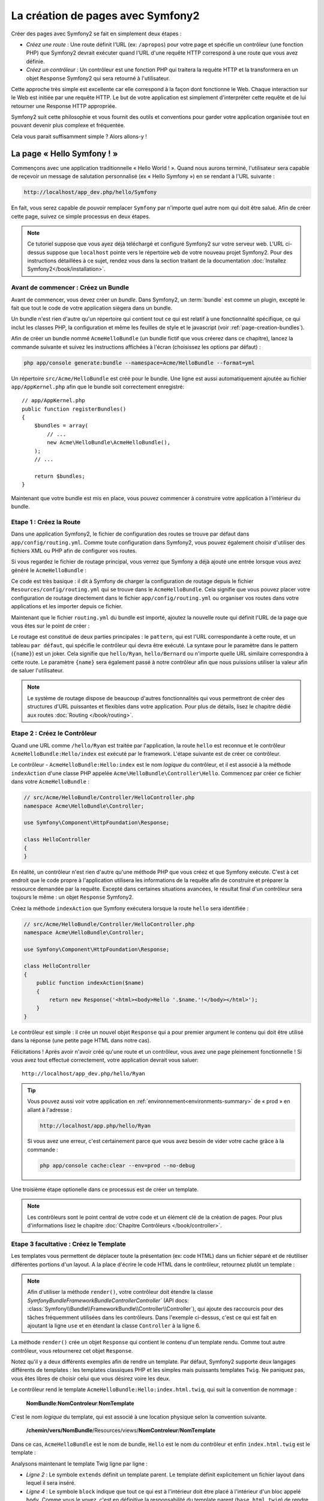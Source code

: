 .. index::
   single: Page creation

La création de pages avec Symfony2
==================================

Créer des pages avec Symfony2 se fait en simplement deux étapes :

* *Créez une route* : Une route définit l'URL (ex: ``/apropos``) pour votre
  page et spécifie un contrôleur (une fonction PHP) que Symfony2 devrait
  exécuter quand l'URL d'une requête HTTP correspond à une route que vous 
  avez définie.

* *Créez un contrôleur* : Un contrôleur est une fonction PHP qui traitera la 
  requête HTTP et la transformera en un objet ``Response`` Symfony2 qui sera
  retourné à l'utilisateur.

Cette approche très simple est excellente car elle correspond à la façon dont 
fonctionne le Web. Chaque interaction sur le Web est initiée par une requête
HTTP. Le but de votre application est simplement d'interpréter cette requête 
et de lui retourner une Response HTTP appropriée.

Symfony2 suit cette philosophie et vous fournit des outils et conventions pour
garder votre application organisée tout en pouvant devenir plus complexe et fréquentée.

Cela vous parait suffisamment simple ? Alors allons-y !

.. index::
   single: Page creation; Example

La page « Hello Symfony ! »
---------------------------

Commençons avec une application traditionnelle « Hello World ! ». Quand nous
aurons terminé, l'utilisateur sera capable de reçevoir un message de 
salutation personnalisé (ex « Hello Symfony ») en se rendant à l'URL suivante :

.. code-block:: text

   http://localhost/app_dev.php/hello/Symfony

En fait, vous serez capable de pouvoir remplacer ``Symfony`` par n'importe
quel autre nom qui doit être salué. Afin de créer cette page, suivez ce simple
processus en deux étapes.

.. note::

   Ce tutoriel suppose que vous ayez déjà téléchargé et configuré
   Symfony2 sur votre serveur web. L'URL ci-dessus suppose que ``localhost``
   pointe vers le répertoire ``web`` de votre nouveau projet Symfony2.
   Pour des instructions détaillées à ce sujet, rendez vous dans la section
   traitant de la documentation :doc:`Installez Symfony2</book/installation>`.


Avant de commencer : Créez un Bundle
~~~~~~~~~~~~~~~~~~~~~~~~~~~~~~~~~~~~

Avant de commencer, vous devez créer un *bundle*. Dans Symfony2, un :term:`bundle`
est comme un plugin, excepté le fait que tout le code de votre application
siègera dans un bundle.

Un bundle n'est rien d'autre qu'un répertoire qui contient tout ce qui est relatif
à une fonctionnalité spécifique, ce qui inclut les classes PHP, la configuration
et même les feuilles de style et le javascript (voir :ref:`page-creation-bundles`).

Afin de créer un bundle nommé ``AcmeHelloBundle`` (un bundle fictif que vous 
créerez dans ce chapitre), lancez la commande suivante et suivez les instructions
affichées à l'écran (choisissez les options par défaut) :

.. code-block:: bash
	
    php app/console generate:bundle --namespace=Acme/HelloBundle --format=yml

Un répertoire ``src/Acme/HelloBundle`` est créé pour le bundle. Une ligne est aussi
automatiquement ajoutée au fichier ``app/AppKernel.php`` afin que le bundle soit
correctement enregistré::

    // app/AppKernel.php
    public function registerBundles()
    {
        $bundles = array(
            // ...
            new Acme\HelloBundle\AcmeHelloBundle(),
        );        
        // ...

        return $bundles;
    }

Maintenant que votre bundle est mis en place, vous pouvez commencer à
construire votre application à l'intérieur du bundle.

Etape 1 : Créez la Route
~~~~~~~~~~~~~~~~~~~~~~~~

Dans une application Symfony2, le fichier de configuration des routes
se trouve par défaut dans ``app/config/routing.yml``. Comme toute
configuration dans Symfony2, vous pouvez également choisir d'utiliser
des fichiers XML ou PHP afin de configurer vos routes.

Si vous regardez le fichier de routage principal, vous verrez que Symfony a déjà
ajouté une entrée lorsque vous avez généré le ``AcmeHelloBundle`` :

.. configuration-block::

    .. code-block:: yaml

        # app/config/routing.yml
         AcmeHelloBundle:
             resource: "@AcmeHelloBundle/Resources/config/routing.yml"
             prefix:   /

    .. code-block:: xml

        <!-- app/config/routing.xml -->
        <?xml version="1.0" encoding="UTF-8" ?>

        <routes xmlns="http://symfony.com/schema/routing"
            xmlns:xsi="http://www.w3.org/2001/XMLSchema-instance"
            xsi:schemaLocation="http://symfony.com/schema/routing http://symfony.com/schema/routing/routing-1.0.xsd">

            <import resource="@AcmeHelloBundle/Resources/config/routing.xml" prefix="/" />
        </routes>

    .. code-block:: php

        // app/config/routing.php
        use Symfony\Component\Routing\RouteCollection;
        use Symfony\Component\Routing\Route;

        $collection = new RouteCollection();
        $collection->addCollection(
            $loader->import('@AcmeHelloBundle/Resources/config/routing.php'),
            '/',
        );
        return $collection;

Ce code est très basique : il dit à Symfony de charger la configuration de routage
depuis le fichier ``Resources/config/routing.yml`` qui se trouve dans le ``AcmeHelloBundle``.
Cela signifie que vous pouvez placer votre configuration de routage directement
dans le fichier ``app/config/routing.yml`` ou organiser vos routes dans votre
applications et les importer depuis ce fichier.

Maintenant que le fichier ``routing.yml`` du bundle est importé, ajoutez la nouvelle
route qui définit l'URL de la page que vous êtes sur le point de créer :

.. configuration-block::

    .. code-block:: yaml

        # src/Acme/HelloBundle/Resources/config/routing.yml
        hello:
            pattern:  /hello/{name}
            defaults: { _controller: AcmeHelloBundle:Hello:index }

    .. code-block:: xml

        <!-- src/Acme/HelloBundle/Resources/config/routing.xml -->
        <?xml version="1.0" encoding="UTF-8" ?>

        <routes xmlns="http://symfony.com/schema/routing"
            xmlns:xsi="http://www.w3.org/2001/XMLSchema-instance"
            xsi:schemaLocation="http://symfony.com/schema/routing http://symfony.com/schema/routing/routing-1.0.xsd">

            <route id="hello" pattern="/hello/{name}">
                <default key="_controller">AcmeHelloBundle:Hello:index</default>
            </route>
        </routes>

    .. code-block:: php

        // src/Acme/HelloBundle/Resources/config/routing.php
        use Symfony\Component\Routing\RouteCollection;
        use Symfony\Component\Routing\Route;

        $collection = new RouteCollection();
        $collection->add('hello', new Route('/hello/{name}', array(
            '_controller' => 'AcmeHelloBundle:Hello:index',
        )));

        return $collection;

Le routage est constitué de deux parties principales : le ``pattern``, qui est
l'URL correspondante à cette route, et un tableau ``par défaut``, qui spécifie
le contrôleur qui devra être exécuté. La syntaxe pour le paramètre dans le 
pattern (``{name}``) est un joker. Cela signifie que ``hello/Ryan``, ``hello/Bernard``
ou n'importe quelle URL similaire correspondra à cette route. Le paramètre ``{name}``
sera également passé à notre contrôleur afin que nous puissions utiliser la valeur
afin de saluer l'utilisateur.

.. note::

   Le système de routage dispose de beaucoup d'autres fonctionnalités
   qui vous permettront de créer des structures d'URL puissantes et flexibles
   dans votre application. Pour plus de détails, lisez le chapitre dédié
   aux routes :doc:`Routing </book/routing>`.  

Etape 2 : Créez le Contrôleur
~~~~~~~~~~~~~~~~~~~~~~~~~~~~~

Quand une URL comme ``/hello/Ryan`` est traitée par l'application, la route
``hello`` est reconnue et le contrôleur ``AcmeHelloBundle:Hello/index``
est exécuté par le framework. L'étape suivante est de créer ce contrôleur.

Le contrôleur - ``AcmeHelloBundle:Hello:index`` est le nom *logique* du contrôleur,
et il est associé à la méthode ``indexAction`` d'une classe PHP appelée
``Acme\HelloBundle\Controller\Hello``. Commencez par créer ce fichier dans votre
``AcmeHelloBundle`` :

.. code-block:: php

    // src/Acme/HelloBundle/Controller/HelloController.php
    namespace Acme\HelloBundle\Controller;

    use Symfony\Component\HttpFoundation\Response;

    class HelloController
    {
    }

En réalité, un contrôleur n'est rien d'autre qu'une méthode PHP que vous créez
et que Symfony exécute. C'est à cet endroit que le code propre à l'application
utilisera les informations de la requête afin de construire et préparer la 
ressource demandée par la requête. Excepté dans certaines situations avancées, 
le résultat final d'un contrôleur sera toujours le même :
un objet ``Response`` Symfony2.

Créez la méthode ``indexAction`` que Symfony exécutera lorsque la route ``hello``
sera identifiée :

.. code-block:: php

    // src/Acme/HelloBundle/Controller/HelloController.php
    namespace Acme\HelloBundle\Controller;

    use Symfony\Component\HttpFoundation\Response;

    class HelloController
    {
        public function indexAction($name)
        {
            return new Response('<html><body>Hello '.$name.'!</body></html>');
        }
    }

Le contrôleur est simple : il crée un nouvel objet ``Response`` qui a pour 
premier argument le contenu qui doit être utilisé dans la réponse (une petite
page HTML dans notre cas).


Félicitations ! Après avoir n'avoir créé qu'une route et un contrôleur, vous
avez une page pleinement fonctionnelle ! Si vous avez tout effectué correctement,
votre application devrait vous saluer::

    http://localhost/app_dev.php/hello/Ryan

.. tip::

    Vous pouvez aussi voir votre application en :ref:`environnement<environments-summary>`
    de « prod » en allant à l'adresse :

    .. code-block:: text
	
        http://localhost/app.php/hello/Ryan
 
    Si vous avez une erreur, c'est certainement parce que vous avez besoin de vider
    votre cache grâce à la commande :

    .. code-block:: bash

        php app/console cache:clear --env=prod --no-debug

Une troisième étape optionelle dans ce processus est de créer un template.

.. note::

   Les contrôleurs sont le point central de votre code et un élément clé
   de la création de pages. Pour plus d'informations lisez le chapitre
   :doc:`Chapitre Contrôleurs </book/controller>`.

Etape 3 facultative : Créez le Template
~~~~~~~~~~~~~~~~~~~~~~~~~~~~~~~~~~~~~~~

Les templates vous permettent de déplacer toute la présentation (ex: code HTML)
dans un fichier séparé et de réutiliser différentes portions d'un layout.
A la place d'écrire le code HTML dans le contrôleur, retournez plutôt un template :

.. code-block:: php	
    :linenos:

	
    // src/Acme/HelloBundle/Controller/HelloController.php

    namespace Acme\HelloBundle\Controller;

    use Symfony\Bundle\FrameworkBundle\Controller\Controller;

    class HelloController extends Controller
    {
        public function indexAction($name)
        {
            return $this->render('AcmeHelloBundle:Hello:index.html.twig', array('name' => $name));

            // render a PHP template instead
            // return $this->render('AcmeHelloBundle:Hello:index.html.php', array('name' => $name));
        }
    }

.. note::

   Afin d'utiliser la méthode ``render()``, votre contrôleur doit étendre la classe
   `Symfony\Bundle\FrameworkBundle\Controller\Controller`` (API 
   docs: :class:`Symfony\\Bundle\\FrameworkBundle\\Controller\\Controller`), qui
   ajoute des raccourcis pour des tâches fréquemment utilisées dans les contrôleurs.
   Dans l'exemple ci-dessus, c'est ce qui est fait en ajoutant la ligne ``use``
   et en étendant la classe ``Controller`` à la ligne 6.

La méthode ``render()`` crée un objet ``Response`` qui contient le contenu
d'un template rendu. Comme tout autre contrôleur, vous retournerez cet objet
``Response``.

Notez qu'il y a deux différents exemples afin de rendre un template.
Par défaut, Symfony2 supporte deux langages différents de templates :
les templates classiques PHP et les simples mais puissants templates ``Twig``.
Ne paniquez pas, vous êtes libres de choisir celui que vous désirez
voire les deux.

Le contrôleur rend le template ``AcmeHelloBundle:Hello:index.html.twig``,
qui suit la convention de nommage :

    **NomBundle**:**NomControleur**:**NomTemplate**

C'est le nom *logique* du template, qui est associé à une location physique selon
la convention suivante.
	
    **/chemin/vers/NomBundle**/Resources/views/**NomControleur**/**NomTemplate**

Dans ce cas, ``AcmeHelloBundle`` est le nom de bundle, ``Hello`` est le
nom du contrôleur et enfin ``index.html.twig`` est le template :

.. configuration-block::

    .. code-block:: jinja
       :linenos:

        {# src/Acme/HelloBundle/Resources/views/Hello/index.html.twig #}
        {% extends '::base.html.twig' %}

        {% block body %}
            Hello {{ name }}!
        {% endblock %}

    .. code-block:: php

        <!-- src/Acme/HelloBundle/Resources/views/Hello/index.html.php -->
        <?php $view->extend('::base.html.php') ?>

        Hello <?php echo $view->escape($name) ?>!

Analysons maintenant le template Twig ligne par ligne :

* *Ligne 2* : Le symbole ``extends`` définit un template parent. Le template
  définit explicitement un fichier layout dans lequel il sera inséré.

* *Ligne 4* : Le symbole ``block`` indique que tout ce qui est à l'intérieur doit
  être placé à l'intérieur d'un bloc appelé ``body``. Comme vous le voyez, c'est
  en définitive la responsabilité du template parent (``base.html.twig``) de rendre
  le bloc ``body``.

Le nom de fichier du template parent, ``::base.html.twig``, est dispensé des portions
**NomBundle** et **NomControleur** (remarquez les deux points (``::``) au début). Ceci
signifie que le template se situe en dehors du bundle et dans le répertoire ``app``.

.. configuration-block::

    .. code-block:: html+jinja

        {# app/Resources/views/base.html.twig #}
        <!DOCTYPE html>
        <html>
            <head>
                <meta http-equiv="Content-Type" content="text/html; charset=utf-8" />
                <title>{% block title %}Welcome!{% endblock %}</title>
                {% block stylesheets %}{% endblock %}
                <link rel="shortcut icon" href="{{ asset('favicon.ico') }}" />
            </head>
            <body>
                {% block body %}{% endblock %}
		{% block javascripts %}{% endblock %}
            </body>
        </html>

    .. code-block:: php

        <!-- app/Resources/views/base.html.php -->
        <!DOCTYPE html>
        <html>
            <head>
                <meta http-equiv="Content-Type" content="text/html; charset=utf-8" />
                <title><?php $view['slots']->output('title', 'Welcome!') ?></title>	
                <?php $view['slots']->output('stylesheets') ?>
                <link rel="shortcut icon" href="<?php echo $view['assets']->getUrl('favicon.ico') ?>" />
            </head>
            <body>
                <?php $view['slots']->output('_content') ?>
		<?php $view['slots']->output('stylesheets') ?>
            </body>
        </html>

Le fichier du template de base définit le layout HTML en rend le bloc ``body``
que vous avez défini dans le template ``index.html.twig``. Il rend également 
un bloc ``title``, que vous pouvez choisir de définir dans le template 
``index.html.twig``. Si vous ne définissez pas le bloc ``title`` dans le template
enfant, il aura pour valeur par défaut ``Welcome!``.

Les templates sont une façon puissante de rendre et d'organiser le contenu de 
votre page. Les templates peuvent tout rendre, des layouts HTML au codes CSS,
ou n'importe quoi d'autre que le contrôleur peut avoir besoin de retourner à l'utilisateur.

Dans le cycle de vie d'une requête, le template est un outil facultatif. Souvenez
vous que le but de chaque contrôleur est de renvoyer un objet ``Response``.
Le moteur de templates est un outil puissant, bien qu'optionnel, pour créer le
contenu de cet objet ``Response``.

.. index::
   single: Directory Structure

La structure des répertoires
----------------------------

Après seulement quelques courtes sections, vous comprenez déjà la philosophie
derrière la création et le rendu de pages dans Symfony2. Vous avez déjà commencé
à voir comment les projets Symfony2 sont structurés et organisés. A la fin de
cette section, vous saurez où trouver et où mettre les différents types de fichiers
et pourquoi.

Bien qu'entièrement flexible, chaque :term:`application` 
a par défaut la même structure de répertoires basique et recommandée :

* ``app/``: Ce répertoire contient la configuration de l'application;

* ``src/``: Tout le code PHP du projet est stocké ici;

* ``vendor/``: Par convention, toutes les librairies tierces (additionnelles) sont placées ici;

* ``web/``: Le répertoire racine web qui contient tous les fichiers publiquement accessibles;

Le répertoire Web
~~~~~~~~~~~~~~~~~

Le répertoire web contient tous les fichiers publics et statiques incluant les
images, les feuilles de style et les javascripts. 
Il contient également le :term:`front controller` (contrôleur frontal) :

.. code-block:: php

    // web/app.php
    require_once __DIR__.'/../app/bootstrap.php.cache';
    require_once __DIR__.'/../app/AppKernel.php';

    use Symfony\Component\HttpFoundation\Request;

    $kernel = new AppKernel('prod', false);
    $kernel->loadClassCache();
    $kernel->handle(Request::createFromGlobals())->send();

Le contrôleur frontal (``app.php`` dans cet exemple) est le fichier
exécuté lorsque l'on appelle une application Symfony2. Son rôle est d'utiliser une
classe Kernel, ``AppKernel``, pour initialiser l'application (bootstrap).

.. tip::
	   
   Avoir un contrôleur frontal signifie des URL différentes et plus flexibles
   que dans une application en pur php. 
   Lorsqu'on utilise un contrôleur frontal, les URLs sont formatées comme suit :

    .. code-block:: text

       http://localhost/app.php/hello/Ryan

   Le contrôleur frontal, ``app.php``, est exécuté et l'URL « interne: » ``/hello/Ryan``
   est traitée par l'application en se basant sur la configuration du routage. 
   En utilisant les règles du module Apache ``mod_rewrite``, 
   vous pouvez forcer le script ``app.php`` à être exécuté sans
   avoir besoin de le mentionner dans l'URL::

    .. code-block:: text

    http://localhost/hello/Ryan

Les contrôleurs frontaux sont essentiels pour traiter chaque requête. 
Cependant, vous aurez rarement besoin de les modifier ou même d'y penser. 
Nous en reparlerons dans la section `Environnements`_ .

Le répertoire de l'application (``app``)
~~~~~~~~~~~~~~~~~~~~~~~~~~~~~~~~~~~~~~~~

Comme nous l'avons vu dans le contrôleur frontal, la classe ``AppKernel`` est le
point d'entrée principal de l'application et est chargée de toute la configuration. 
De ce fait, elle est stockée dans le répertoire ``app/``.

Cette classe doit implémenter deux méthodes qui définissent tout ce dont Symfony
a besoin de savoir à propos de votre application. Vous n'avez pas à vous soucier
de ces méthodes en commençant - Symfony les complète pour vous avec des valeurs
par défaut.

* ``registerBundles()``: renvoit un tableau de tous les bundles dont l'application
a besoin pour fonctionner (voir le :ref:`page-creation-bundles`);

* ``registerContainerConfiguration()``: Charge le fichier de configuration ressources
   principal de l'application (voir la section `Configuration de l'Application`_)


Dans le développement au quotidien, vous utiliserez principalement le répertoire
``app/`` pour modifier les fichiers de configuration et de routage dans le répertoire
``app/config`` (voir `Configuration de l'Application`_). ``app/`` contient également
le répertoire de cache de l'application (``app/cache``), le répertoire des logs
(``app/logs``) et un répertoire pour les ressources communes à l'application
entière (``app/Resources``). 
Nous en apprendrons plus sur ces répertoires dans de prochains chapitres.

.. _autoloading-introduction-sidebar:

.. sidebar:: Autoloading

    Lorsque Symfony se charge, un fichier spécial - ``app/autoload.php`` - est
    inclu. Ce fichier s'occupe de configurer l'autoloader qui chargera automatiquement
    tous vos fichiers depuis le répertoire ``src/`` et toutes les librairies tierces
    depuis le repertoire ``vendor/``.

    Grace à l'autoloader, vous n'avez jamais à vous soucier d'utiliser les instructions
    ``include`` ou ``require``. Symfony2 se base sur l'espace de nom (namespace) d'une
    classe pour déterminer son emplacement et l'inclure automatiquement le fichier à
    votre place à l'instant où vous en avez besoin.
    

    L'autoloader est déjà configuré pour regarder dans le dossier ``src/`` pour chacune
    de vos classes PHP. Pour que le chargement automatique fonctionne, le nom de la
    classe et le chemin du fichier doivent avoir une structure similaire :

    .. code-block:: text

        Nom de classe:
            Acme\HelloBundle\Controller\HelloController
        Chemin:
            src/Acme/HelloBundle/Controller/HelloController.php

    Typiquement, le seul moment où vous devrez vous soucier du fichier ``app/autoload.php``	
    est quand vous incluerez des librairies tierces dans le repertoire ``vendor/``.
    Pour plus d'informations sur le chargement automatique, voir 
    :doc: `Comment charger automatiquement des classes</cookbook/tools/autoloader>`.

Le répertoire des sources (``src/``)
~~~~~~~~~~~~~~~~~~~~~~~~~~~~~~~~~~~

Pour faire simple, le répertoire ``src/`` contient tout le code (code PHP, templates,
fichiers de configuration, feuilles de style, etc) qui fait tourner *votre* application. 
En fait en développant, le plus gros du travail sera fait à l'intérieur d'un ou
plusieurs bundles que vous créerez dans ce répertoire.

Mais qu'est-ce qu'un :term:`bundle`?

.. _page-creation-bundles:

Le Système de Bundles
---------------------

Un bundle est similaire aux plugins que l'on peut trouver dans d'autres logiciels,
mais en mieux. La différence clé est que *tout* est un bundle dans Symfony2, ce qui
inclut le coeur du framework et le code de votre application.
Les bundles sont aux premières loges dans Symfony2. Ils vous offrent la flexibilité
d'utiliser des fonctionnalités pré-construites packagées dans des `bundles tiers`_
ou de distribuer vos propres bundles. Cela rend facile de sélectionner quelles
fonctionnalités activer dans votre application et de les optimiser comme vous voulez.

.. note::

   Alors que vous apprendrez les bases ici, une entrée du cookbook est entièrement
   dédiée à l'organisation et aux bonnes pratiques : :doc:`bundles</cookbook/bundles/best_practices>`.

Un bundle est simplement un ensemble structuré de fichiers au sein d'un répertoire
et qui implémentent une fonctionnalité unique. Vous pourrez ainsi créer un
``BlogBundle``, un ``ForumBundle`` ou un bundle pour la gestion des utilisateurs
(beaucoup de ces bundles existent déjà et sont open-source). Chaque répertoire
contient tout ce qui est lié à cette fonctionnalité incluant les fichiers PHP,
les templates, les feuilles de style, le javascript, les tests et tout le reste.
Chaque aspect d'une fonctionnalité se trouve dans le bundle, et chaque fonctionnalité
aussi.

Une application est faite de bundles qui sont définis dans la méthode ``registerBundles()``
de la classe ``AppKernel`` :

.. code-block:: php

    // app/AppKernel.php
    public function registerBundles()
    {
        $bundles = array(
            new Symfony\Bundle\FrameworkBundle\FrameworkBundle(),
            new Symfony\Bundle\SecurityBundle\SecurityBundle(),
            new Symfony\Bundle\TwigBundle\TwigBundle(),
            new Symfony\Bundle\MonologBundle\MonologBundle(),
            new Symfony\Bundle\SwiftmailerBundle\SwiftmailerBundle(),
            new Symfony\Bundle\DoctrineBundle\DoctrineBundle(),
            new Symfony\Bundle\AsseticBundle\AsseticBundle(),
            new Sensio\Bundle\FrameworkExtraBundle\SensioFrameworkExtraBundle(),
            new JMS\SecurityExtraBundle\JMSSecurityExtraBundle(),
        );

        if (in_array($this->getEnvironment(), array('dev', 'test'))) {
            $bundles[] = new Acme\DemoBundle\AcmeDemoBundle();
            $bundles[] = new Symfony\Bundle\WebProfilerBundle\WebProfilerBundle();
            $bundles[] = new Sensio\Bundle\DistributionBundle\SensioDistributionBundle();
            $bundles[] = new Sensio\Bundle\GeneratorBundle\SensioGeneratorBundle();
        }

        return $bundles;
    }

Avec la méthode ``registerBundles()``, vous avez le contrôle totale des bundles
qui sont utilisés dans votre application (incluant les bundles du coeur de Symfony).

.. tip::
   Un bundle peut se trouver *n'importe où* pour peu qu'il puisse être chargé (via
   l'autoloader configuré à ``app/autoload.php``).

Créer un Bundle
~~~~~~~~~~~~~~~

La Symfony Standard Edition est fournie avec une tâche qui crée un bundle
totalement fonctionnel pour vous. Bien sûr, vous pouvez tout aussi facilement créer un
bundle à la main.

Pour vous montrer à quel point le système de bundle est simple, créeons un nouveau
bundle appelé ``AcmeTestBundle`` et activons le.

.. tip::

    La partie ``Acme`` est juste un nom idiot qui peut être remplacé par un autre
    nom qui vous représente ou votre entreprise (ex ``ABCTestBundle`` pour une
    entreprise nommée ``ABC``).

Commencez par créer un répertoire ``src/Acme/TestBundle/`` et ajoutez y un nouveau
fichier appelé ``AcmeTestBundle.php`` :

.. code-block:: php

    // src/Acme/TestBundle/AcmeTestBundle.php
    namespace Acme\TestBundle;

    use Symfony\Component\HttpKernel\Bundle\Bundle;

    class AcmeTestBundle extends Bundle
    {
    }

.. tip::

   Le nom ``AcmeTestBundle`` suit les :ref:`conventions de nommage des bundles<bundles-naming-conventions>`.
   Vous pourriez aussi choisir de raccourcir le nom du bundle pour ``TestBundle``
   en nommant sa classe ``TestBundle`` (et en appelant le fichier ``TestBundle.php``).

Cette classe vide est la seule pièce dont vous avez besoin afin de créer un nouveau
bundle. Bien que souvent vide, cette classe est très puissante et peut être utilisée
pour personnaliser le comportement du bundle.

Maintenant que vous avez créé le bundle, activez le via la classe ``AppKernel`` :

.. code-block:: php

    // app/AppKernel.php
    public function registerBundles()
    {
        $bundles = array(
            // ...

            // register your bundles
            new Acme\TestBundle\AcmeTestBundle(),
        );
        // ...

        return $bundles;
    }

Et même s'il ne fait encore rien de spécial, ``AcmeTestBundle`` est prêt à être utilisé.

Et bien que ce soit très facile, Symfony fournit également une commande qui génère
un squelette de bundle de base :

.. code-block:: bash

    php app/console generate:bundle --namespace=Acme/TestBundle

Le squelette du bundle contient un contrôleur de base, un template et une configuration
de routage qui peuvent être personnalisés. Vous en apprendrez plus sur les commandes
Symfony2 plus tard.

.. tip::
   Peu importe que vous créiez un bundle ou que vous utilisiez un bundle tiers, 
   assurez vous toujours qu'il soit activé dans ``registerBundles()``. Si vous 
   utilisez la commande ``generate:bundle``, c'est fait automatiquement pour vous.

Structure des répertoires des bundles
~~~~~~~~~~~~~~~~~~~~~~~~~~~~~~~~~~~~~

La structure des répertoire d'un bundle est simple et flexible. Par défaut le système
de bundle suit un ensemblde de conventions qui aident à garder le code homogène
entre tous les bundles Symfony2. Jetez un oeil au ``AcmeHelloBundle``, car il contient
certains des éléments les plus communs d'un bundle :

* ``Controller/`` contient les contrôleurs du bundle (ex ``HelloController.php``);

* ``Resources/config/`` contient la configuration, notamment la configuration
  de routage (ex ``routing.yml``);

* ``Resources/views/`` contient les templates organisés par nom de contrôleur (ex
  ``Hello/index.html.twig``);

* ``Resources/public/`` contient les ressources web (images, feuilles de style, etc) 
  et sont copiées ou liées par un lien symbolique dans le répertoire de projet ``web/``
  grâce à la commande ``assets:install``;

* ``Tests/`` contient tous les tests du bundle.

Un bundle peut être très petit ou très grand selon la fonctionnalité qu'il implémente.
Il contient seulement les fichiers dont vous avez besoin et rien d'autre.

En parcourant le Book, vous apprendrez comment persister des objets en base de données,
créer et valider des formulaires, créer des traductions pour votre application,
écrire des tests et bien plus encore. Chacun de ces aspect a sa propre place et
son propre rôle au sein d'un bundle.

Configuration d'application
---------------------------

Une application consiste en un ensemble de bundles qui représente toutes les
fonctionnalités et capacités de votre application. Chaque bundle peut être
personnalisé via les fichiers de configuration écrits en YAML, XML ou PHP. Par
défaut, la configuration principale se situe dans le répertoire ``app/config/`` 
et se trouve dans un fichier appelé ``config.yml``, ``config.xml`` ou ``config.php``
selon le format que vous préférez :

.. configuration-block::

    .. code-block:: yaml

        # app/config/config.yml
        imports:
            - { resource: parameters.ini }
            - { resource: security.yml }
        
        framework:
            secret:          %secret%
            charset:         UTF-8
            router:          { resource: "%kernel.root_dir%/config/routing.yml" }
            #...

        # Twig Configuration
        twig:
            debug:            %kernel.debug%
            strict_variables: %kernel.debug%

        # ...

    .. code-block:: xml

        <!-- app/config/config.xml -->
        <imports>
            <import resource="parameters.ini" />
            <import resource="security.yml" />
        </imports>
        
        <framework:config charset="UTF-8" secret="%secret%">
            <framework:router resource="%kernel.root_dir%/config/routing.xml" />
            <!-- ... -->
        </framework:config>

        <!-- Twig Configuration -->
        <twig:config debug="%kernel.debug%" strict-variables="%kernel.debug%" />

        <!-- ... -->

    .. code-block:: php

        $this->import('parameters.ini');
        $this->import('security.yml');

        $container->loadFromExtension('framework', array(
            'secret'          => '%secret%',
            'charset'         => 'UTF-8',
            'router'          => array('resource' => '%kernel.root_dir%/config/routing.php'),
            // ...
        ));

        // Twig Configuration
        $container->loadFromExtension('twig', array(
            'debug'            => '%kernel.debug%',
            'strict_variables' => '%kernel.debug%',
        ));

        // ...

.. note::
   Vous apprendrez exactement comment charger chaque fichier/format dans la prochaine
   section `Environnements`_.

Chaque entrée de niveau zéro comme ``framework`` ou ``twig`` définit la configuration
d'un bundle particulier. Par exemple, la clé ``framework`` définit la configuration
du bundle du noyau de Symfony ``FrameworkBundle`` et inclut la configuration pour le
routage, les templates et d'autre fonctionnalités du noyau.

Pour le moment, ne vous inquiétez pas des options de configuration spécifiques à
chaque section. Le fichier de configuration a des valeurs par défaut optimisées.
Au fur et à mesure que vous lirez et explorerez chaque recoin de Symfony2, vous
en apprendrez plus sur les options de configuration spécifiques à chaque fonctionnalité.

.. sidebar:: Formats de Configuration

    A travers les chapitres, tous les exemples de configuration seront montrés
    dans les trois formats (YAML, XML and PHP). Chacun a ses avantages et ses 
    inconvénients. Le choix vous appartient :

    * *YAML*: Simple, propre et lisible;

    * *XML*: Plus puissant que YAML parfois et support de l'autocomplétion sur les IDE;

    * *PHP*: Très puissant mais moins lisible que les formats de configuration standards.

.. index::
   single: Environments; Introduction

.. _environments-summary:

Environnements
--------------

Une application peut tourner sous différents environnements. Les différents 
environnements partagent le même code PHP (exepté celui du contrôleur frontal),
mais utilisent une configuration différente. Par exemple, l'environnement de ``dev``
enregistrera les erreurs et les warnings dans les logs, tandis que l'environnement
de ``prod`` enregistrera seulement les erreurs. Certains fichiers sont reconstruits
à chaque requête en environnement de ``dev`` (pour rendre le développement plus pratique),
mais sont mis en cache en environnement de ``prod``. Tous les environnements peuvent
tourner ensembles sur la même machine et éxécutent la même application.

Un projet Symfony2 commence en général avec 3 environnements (``dev``, ``test``
et ``prod``), la création d'un nouvel environnement étant très facile. Vous pouvez
voir l'application sous différents environnement en changeant simplement le contrôleur
frontal dans votre navigateur. Pour voir l'application en environnement de ``dev``, 
accédez à l'application via le contrôleur frontal de développement :

.. code-block:: text

    http://localhost/app_dev.php/hello/Ryan

Si vous désirez voir comment votre application se comporterait en environnement
de production, appelez le contrôleur frontal de ``prod`` :

.. code-block:: text

    http://localhost/app.php/hello/Ryan


Puisque l'environnement de ``prod`` est optimisé pour la vitesse; la configuration,
les routes et les templates Twig sont compilés en classes PHP et cachés.
Quand vous voudrez voir des changements en environnement de ``prod``, vous aurez
besoin de nettoyer ces fichiers cachés afin de permettre leur regénération :

.. code-block:: bash

    php app/console cache:clear --env=prod --no-debug

.. note::

   Si vous ouvrez le fichier ``web/app.php``, vous trouverez ce qui est explicitement
   configuré en environnement de ``prod`` :
   
   .. code-block:: php

       $kernel = new AppKernel('prod', false);

   Vous pouvez créer un nouveau contrôleur frontal pour un nouvel environnement
   en copiant ce fichier et en changeant ``prod`` par une autre valeur.

.. note::

    L'environnement de  ``test`` est utilisé pour lancer des tests automatiques et
    n'est pas accessible directement dans un navigateur. Lisez le chapitre :doc:`tests</book/testing>`
    pour plus de détails.

.. index::
   single: Environnements; Configuration

Configuration d'Environnement
~~~~~~~~~~~~~~~~~~~~~~~~~~~~~

La classe ``AppKernel`` est responsable du chargement du fichier de configuration
que vous avez choisi :

.. code-block:: php

    // app/AppKernel.php
    public function registerContainerConfiguration(LoaderInterface $loader)
    {
        $loader->load(__DIR__.'/config/config_'.$this->getEnvironment().'.yml');
    }

Vous savez déjà que l'extension ``.yml`` peut être changée en ``.xml`` ou
``.php`` si vous préférez utiliser le format XML ou PHP pour écrire votre configuration.
Notez également que chaque environnement charge sa propre configuration. Considerez
le fichier de configuration pour l'environnement de ``dev``.

.. configuration-block::

    .. code-block:: yaml

        # app/config/config_dev.yml
        imports:
            - { resource: config.yml }

        framework:
            router:   { resource: "%kernel.root_dir%/config/routing_dev.yml" }
            profiler: { only_exceptions: false }

        # ...

    .. code-block:: xml

        <!-- app/config/config_dev.xml -->
        <imports>
            <import resource="config.xml" />
        </imports>

        <framework:config>
            <framework:router resource="%kernel.root_dir%/config/routing_dev.xml" />
            <framework:profiler only-exceptions="false" />
        </framework:config>

        <!-- ... -->

    .. code-block:: php

        // app/config/config_dev.php
        $loader->import('config.php');

        $container->loadFromExtension('framework', array(
            'router'   => array('resource' => '%kernel.root_dir%/config/routing_dev.php'),
            'profiler' => array('only-exceptions' => false),
        ));

        // ...

La clé ``imports`` est similaire à l'instruction PHP ``include`` et garantit
que le fichier de configuration principal (``config.yml``) est chargé en premier.
Le reste du fichier modifie la configuration par défaut pour une augmentation
des logs et d'autres paramètres relatifs à un environnement de développement.

Les environnements de ``prod`` et de ``test`` suivent le même modèle : chaque
environnement importe le fichier de configuration de base et modifie ses valeurs
pour s'adapter aux besoins spécifiques à l'environnement. C'est juste une convention,
mais elle vous permet de réutiliser la plupart de la configuration et d'en modifier une
partie en fonction de l'environnement.

Résumé
------

Félicitations ! Vous avez maintenant eu un aperçu de chaque aspect fondamental de 
Symfony2 et avez découvert sa facilité et sa flexibilité. Et même s'il y a encore
*beaucoup* de fonctionnalité à découvrir, gardez les principes de base suivants
en tête :

* créer une page est un processus en trois étapes impliquant une **route**, un **contrôleur**
  et (optionnellement) un **template**.

* chaque projet contient juste quelques répertoires principaux : ``web/`` (ressources
  web et contrôleurs frontaux), ``app/`` (configuration), ``src/`` (vos bundles),
  et ``vendor/`` (librairies tierces) (il y a aussi un répertoire ``bin/`` qui est utilisé
  pour la mise à jour des librairies vendors);

* chaque fonctionnalité de Symfony2 (incluant le noyau du framework) est organisée
  dans un *bundle*, qui est un ensemble structuré de fichiers pour cette fonctionnalité;

* la **configuration** de chaque bundle se trouve dans le répertoire ``app/config``
  et peut être écrite en YAML, XML ou PHP;

* chaque **environnement** est accessible via des contrôleurs frontaux différents
  (ex ``app.php`` et ``app_dev.php``) et charge un fichier de configuration différent.

A partir de maintenant, chaque chapitre vous introduira de plus en plus d'outils
puissants et de concepts avancés. Plus vous connaitrez Symfony2, plus vous apprécierez
la flexibilité de son architecture et le pouvoir qu'il vous donne pour développer
rapidement des applications.

.. _`Twig`: http://twig.sensiolabs.org
.. _`bundles tiers`: http://symfony2bundles.org/
.. _`Symfony Standard Edition`: http://symfony.com/download
